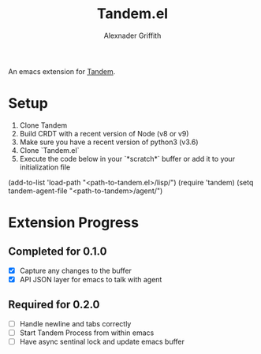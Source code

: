 #+TITLE: Tandem.el
#+AUTHOR: Alexnader Griffith

An emacs extension for [[https://github.com/typeintandem/tandem][Tandem]].

* Setup

1. Clone Tandem
2. Build CRDT with a recent version of Node (v8 or v9)
3. Make sure you have a recent version of python3 (v3.6)
4. Clone `Tandem.el`
5. Execute the code below in your `*scratch*` buffer or add it to your initialization file


#+BEGIN_SRC: emacs-lisp
(add-to-list 'load-path  "<path-to-tandem.el>/lisp/")
(require 'tandem)
(setq tandem-agent-file "<path-to-tandem>/agent/")
#+END_SRC

* Extension Progress
** Completed for 0.1.0
- [X] Capture any changes to the buffer
- [X] API JSON layer for emacs to talk with agent

** Required for 0.2.0
- [ ] Handle newline and tabs correctly 
- [ ] Start Tandem Process from within emacs
- [ ] Have async sentinal lock and update emacs buffer
